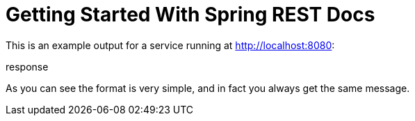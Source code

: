 = Getting Started With Spring REST Docs

This is an example output for a service running at http://localhost:8080:

.request
// include::{snippets}/home/http-request.adoc[]

.response
// include::{snippets}/home/http-response.adoc[]

As you can see the format is very simple, and in fact you always get the same message.